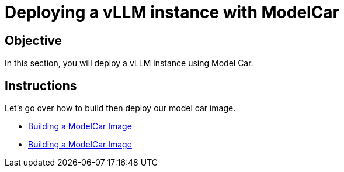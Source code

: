 = Deploying a vLLM instance with ModelCar

== Objective

In this section, you will deploy a vLLM instance using Model Car.

== Instructions

Let's go over how to build then deploy our model car image.

* xref:deployment/modelcar/01c-build-modelcar-image.adoc[Building a ModelCar Image]
* xref:deployment/modelcar/01c-deploy-modelcar.adoc[Building a ModelCar Image]
